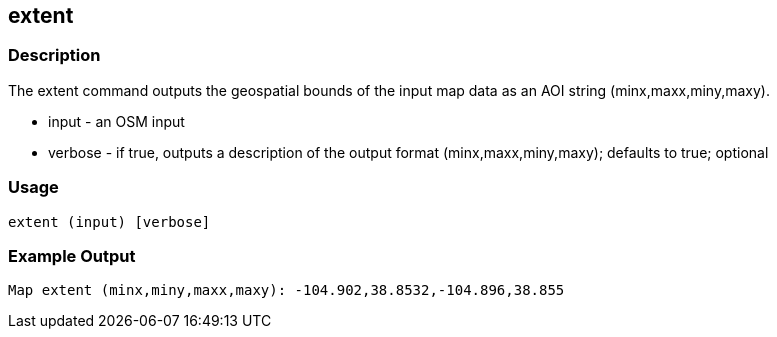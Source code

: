 == extent

=== Description

The +extent+ command outputs the geospatial bounds of the input map data as an AOI string (minx,maxx,miny,maxy).

* +input+   - an OSM input
* +verbose+ - if true, outputs a description of the output format (minx,maxx,miny,maxy); defaults to true; optional

=== Usage

--------------------------------------
extent (input) [verbose]
--------------------------------------

=== Example Output

--------------------
Map extent (minx,miny,maxx,maxy): -104.902,38.8532,-104.896,38.855
--------------------
